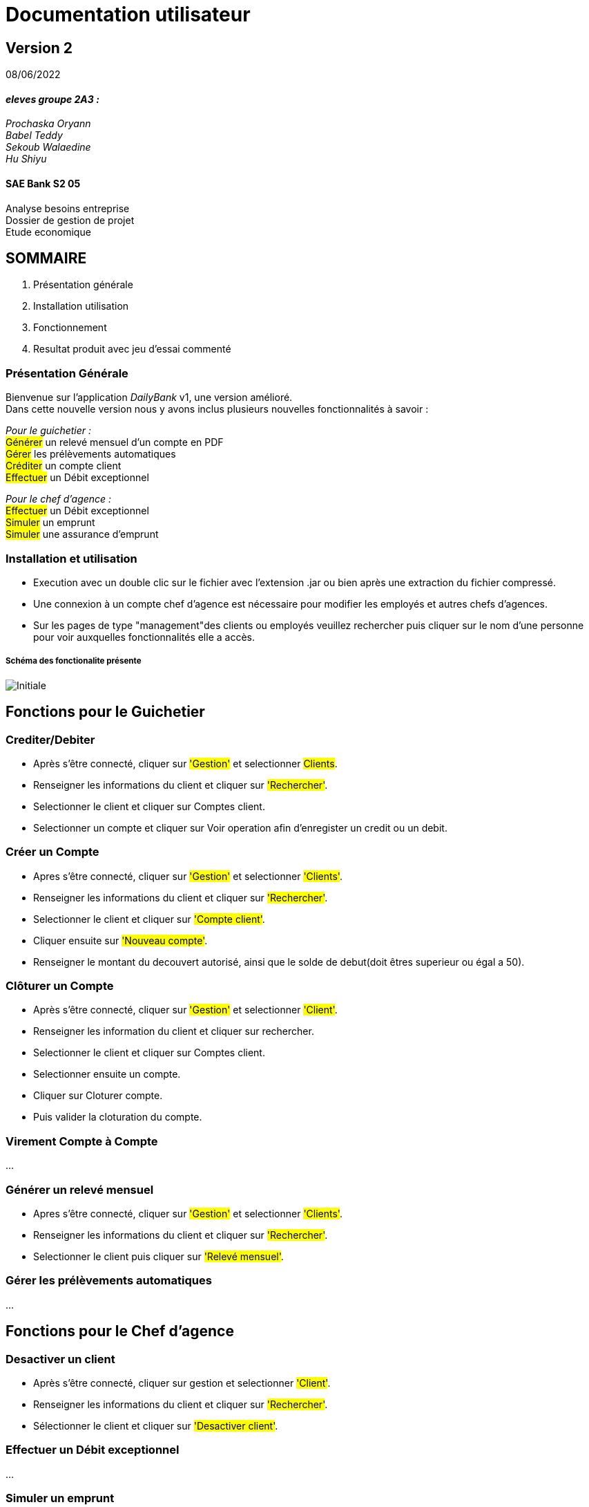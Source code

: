 [.text-center]
= Documentation utilisateur


== Version 2
08/06/2022


[.text-right]



==== _eleves groupe 2A3 :_ +
_Prochaska Oryann +
Babel Teddy +
Sekoub Walaedine +
Hu Shiyu_


[.text-center]
==== SAE Bank S2 05 +
Analyse besoins entreprise +
Dossier de gestion de projet +
Etude economique




<<<


== SOMMAIRE 
. Présentation générale +
. Installation utilisation +
. Fonctionnement +
. Resultat produit avec jeu d'essai commenté 

<<<

=== Présentation Générale
====
Bienvenue sur l'application _DailyBank_ v1, une version amélioré. +
Dans cette nouvelle version nous y avons inclus plusieurs nouvelles fonctionnalités à savoir : +

_Pour le guichetier :_ +
#Générer# un relevé mensuel d’un compte en PDF +
#Gérer# les prélèvements automatiques +
#Créditer# un compte client +
#Effectuer# un Débit exceptionnel

_Pour le chef d'agence :_ +
#Effectuer# un Débit exceptionnel +
#Simuler# un emprunt +
#Simuler# une assurance d’emprunt


====

=== Installation et utilisation
* Execution avec un double clic sur le fichier avec l'extension .jar ou bien après une extraction du fichier compressé. +
* Une connexion à un compte chef d'agence est nécessaire pour modifier les employés et autres chefs d'agences. +
* Sur les pages de type "management"des clients ou employés veuillez rechercher puis cliquer sur le nom d'une personne pour voir auxquelles fonctionnalités elle a accès.


===== Schéma des fonctionalite présente
image::Initiale.PNG[]

== Fonctions pour le Guichetier

=== Crediter/Debiter
* Après s'être connecté, cliquer sur #'Gestion'# et selectionner #Clients#. +
* Renseigner les informations du client et cliquer sur #'Rechercher'#. +
* Selectionner le client et cliquer sur Comptes client. +
* Selectionner un compte et cliquer sur Voir operation afin d'enregister un credit ou un debit. +

=== Créer un Compte
* Apres s'être connecté, cliquer sur #'Gestion'# et selectionner #'Clients'#. +
* Renseigner les informations du client et cliquer sur #'Rechercher'#. +
* Selectionner le client et cliquer sur #'Compte client'#. +
* Cliquer ensuite sur #'Nouveau compte'#. +
* Renseigner le montant du decouvert autorisé, ainsi que le solde de debut(doit êtres superieur ou égal a 50). +

=== Clôturer un Compte
* Après s'être connecté, cliquer sur #'Gestion'# et selectionner #'Client'#. +
* Renseigner les information du client et cliquer sur rechercher. +
* Selectionner le client et cliquer sur Comptes client. +
* Selectionner ensuite un compte. +
* Cliquer sur Cloturer compte. +
* Puis valider la cloturation du compte. +

=== Virement Compte à Compte
...

=== Générer un relevé mensuel
* Apres s'être connecté, cliquer sur #'Gestion'# et selectionner #'Clients'#. +
* Renseigner les informations du client et cliquer sur #'Rechercher'#. +
* Selectionner le client puis cliquer sur #'Relevé mensuel'#.

=== Gérer les prélèvements automatiques
...


== Fonctions pour le Chef d'agence

=== Desactiver un client
* Après s'être connecté, cliquer sur gestion et selectionner #'Client'#. +
* Renseigner les informations du client et cliquer sur #'Rechercher'#. +
* Sélectionner le client et cliquer sur #'Desactiver client'#. +

=== Effectuer un Débit exceptionnel
...

=== Simuler un emprunt
* Après s'être connecté,

=== Simuler une assurance d’emprunt
* Après s'être connecté,

===== Use Case Diagram
image::USC.PNG[]

=== Resultat produit avec jeu d'essai commenté
 ---
image::fiche_test_v2_1.png[]
image::fiche_test_v2_2.png[]
image::fiche_test_v2_3.png[]
image::fiche_test_v2_4.png[]
image::fiche_test_v2_5.png[]
image::fiche_test_v2_6.png[]
image::fiche_test_v2_7.png[]
image::fiche_test_v2_8.png[]
image::fiche_test_v2_9.png[]
image::fiche_test_v2_10.png[]
 ---













